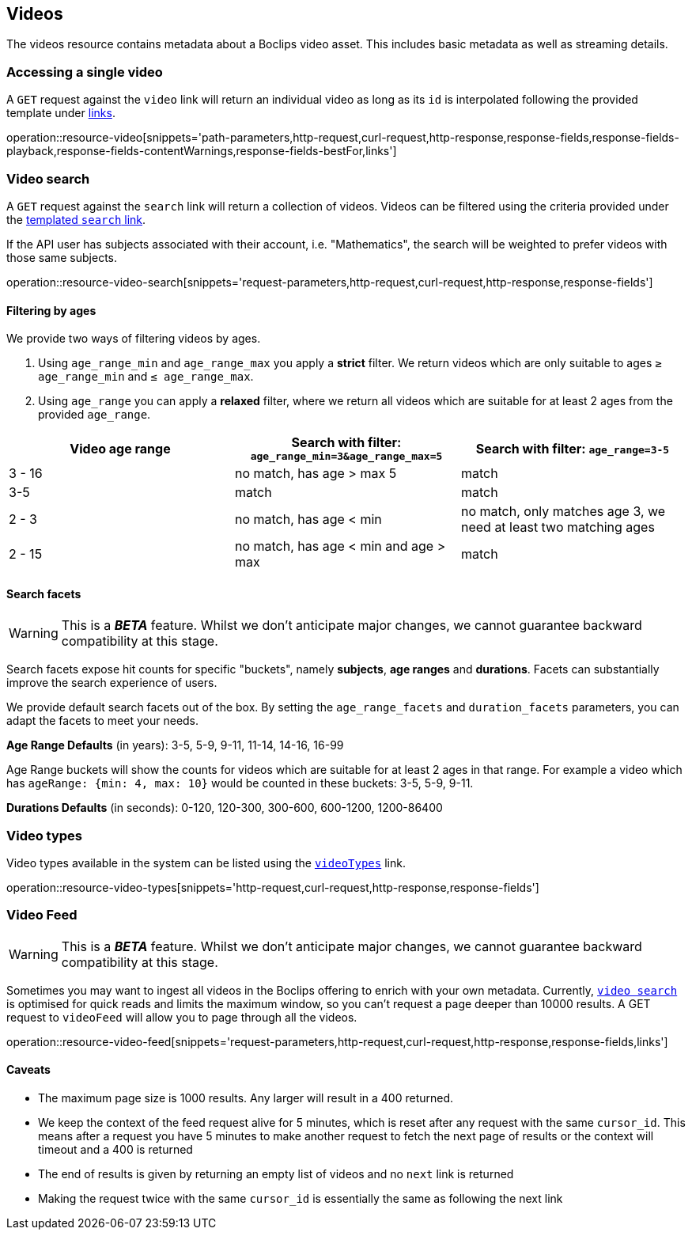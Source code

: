 [[resources-videos]]
== Videos

The videos resource contains metadata about a Boclips video asset. This includes basic metadata as well as
streaming details.

[[resources-video-access]]
=== Accessing a single video

A `GET` request against the `video` link will return an individual video as long as its `id` is interpolated
following the provided template under <<resources-index-access,links>>.

operation::resource-video[snippets='path-parameters,http-request,curl-request,http-response,response-fields,response-fields-playback,response-fields-contentWarnings,response-fields-bestFor,links']

[[resources-video-search]]
=== Video search

A `GET` request against the `search` link will return a collection of videos.
Videos can be filtered using the criteria provided under the <<resources-index-access,templated `search` link>>.

If the API user has subjects associated with their account, i.e. "Mathematics", the search will be weighted to
prefer videos with those same subjects.

operation::resource-video-search[snippets='request-parameters,http-request,curl-request,http-response,response-fields']

[[resources-video-search-age-ranges]]
==== Filtering by ages

We provide two ways of filtering videos by ages.

1. Using `age_range_min` and `age_range_max` you apply a *strict* filter. We return videos which are only suitable to ages `≥ age_range_min` and `≤ age_range_max`.

2. Using `age_range` you can apply a *relaxed* filter, where we return all videos which are suitable for at least 2 ages from the provided `age_range`.



|===
|Video age range | Search with filter: `age_range_min=3&age_range_max=5` | Search with filter: `age_range=3-5`

| 3 - 16
|no match, has age > max 5
|match

| 3-5
|match
|match

| 2 - 3
|no match, has age < min
|no match, only matches age 3, we need at least two matching ages

| 2 - 15
|no match, has age < min and age > max
|match

|===



[[resources-video-search-facets]]
==== Search facets

WARNING: This is a *_BETA_* feature. Whilst we don't anticipate major changes, we cannot guarantee backward compatibility at this stage.

Search facets expose hit counts for specific "buckets", namely *subjects*, *age ranges* and *durations*. Facets can substantially improve the search experience of users.

We provide default search facets out of the box. By setting the `age_range_facets` and `duration_facets` parameters, you can adapt the facets to meet your needs.

*Age Range Defaults* (in years): 3-5, 5-9, 9-11, 11-14, 14-16, 16-99

Age Range buckets will show the counts for videos which are suitable for at least 2 ages in that range.
For example a video which has `ageRange: {min: 4, max: 10}` would be counted in these buckets: 3-5, 5-9, 9-11.

*Durations Defaults* (in seconds): 0-120, 120-300, 300-600, 600-1200, 1200-86400

[[resources-video-types]]
=== Video types

Video types available in the system can be listed using the <<resources-index-access_links,`videoTypes`>> link.

operation::resource-video-types[snippets='http-request,curl-request,http-response,response-fields']

[[resources-video-feed]]
=== Video Feed
WARNING: This is a *_BETA_* feature. Whilst we don't anticipate major changes, we cannot guarantee backward compatibility at this stage.

Sometimes you may want to ingest all videos in the Boclips offering to enrich with your own metadata.
Currently, <<resources-video-search, `video search`>> is optimised for quick reads and limits the maximum window, so you can't request a page deeper than 10000 results.
A GET request to `videoFeed` will allow you to page through all the videos.

operation::resource-video-feed[snippets='request-parameters,http-request,curl-request,http-response,response-fields,links']

==== Caveats
- The maximum page size is 1000 results. Any larger will result in a 400 returned.
- We keep the context of the feed request alive for 5 minutes, which is reset after any request with the same `cursor_id`.
This means after a request you have 5 minutes to make another request to fetch the next page of results or the context will timeout and a 400 is returned
- The end of results is given by returning an empty list of videos and no `next` link is returned
- Making the request twice with the same `cursor_id` is essentially the same as following the next link

